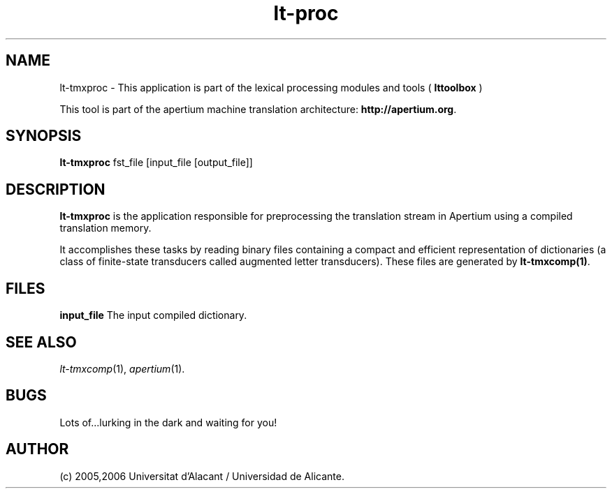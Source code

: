 .TH lt-proc 1 2006-03-23 "" ""
.SH NAME
lt-tmxproc \- This application is part of the lexical processing modules
and tools (
.B lttoolbox
)
.PP
This tool is part of the apertium machine translation
architecture: \fBhttp://apertium.org\fR.
.SH SYNOPSIS
.B lt-tmxproc
fst_file [input_file [output_file]]
.PP
.SH DESCRIPTION
.BR lt-tmxproc
is the application responsible for preprocessing the translation
stream in Apertium using a compiled translation memory.

.PP
It accomplishes these tasks by reading binary files containing a
compact and efficient representation of dictionaries (a class of
finite-state transducers called augmented letter transducers). These
files are generated by \fBlt\-tmxcomp(1)\fR.
.SH FILES
.B input_file
The input compiled dictionary.
.SH SEE ALSO
.I lt-tmxcomp\fR(1),
.I apertium\fR(1).
.SH BUGS
Lots of...lurking in the dark and waiting for you!
.SH AUTHOR
(c) 2005,2006 Universitat d'Alacant / Universidad de Alicante.
